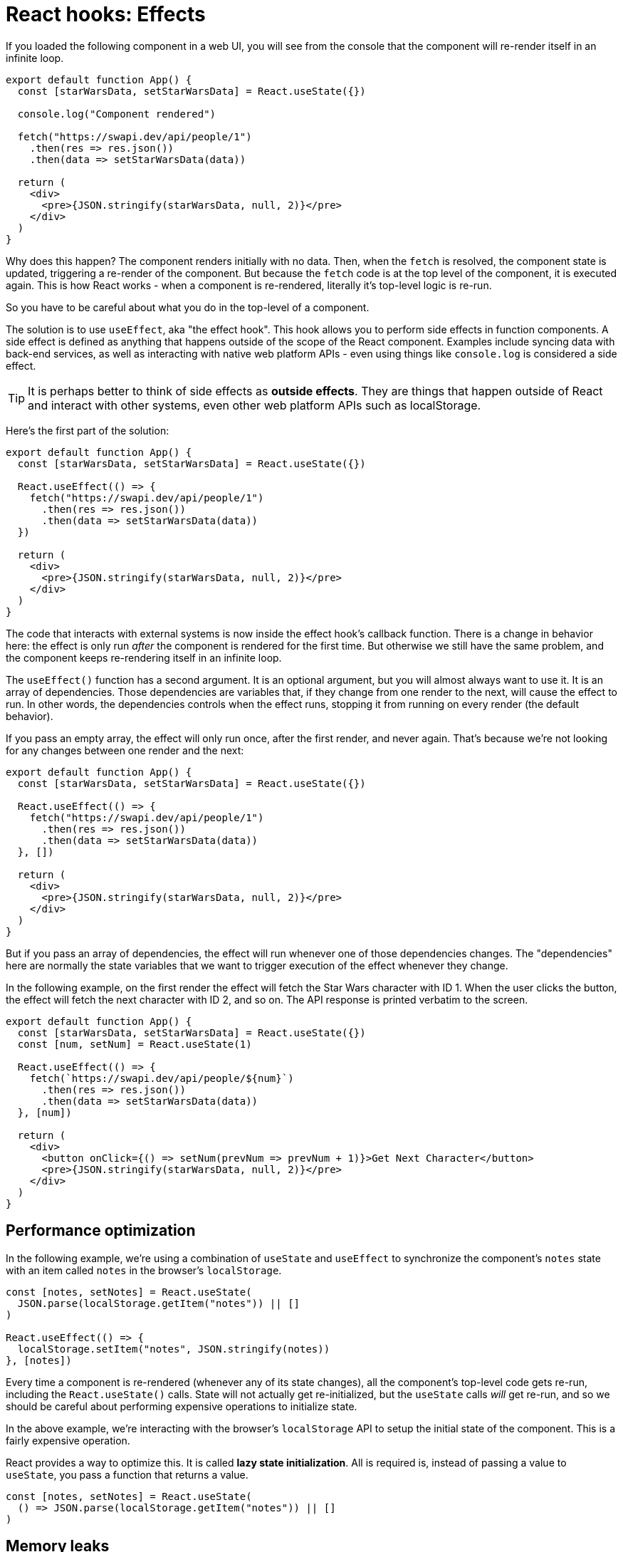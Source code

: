 = React hooks: Effects

If you loaded the following component in a web UI, you will see from the console that the component will re-render itself in an infinite loop.

[source,jsx]
----
export default function App() {
  const [starWarsData, setStarWarsData] = React.useState({})

  console.log("Component rendered")

  fetch("https://swapi.dev/api/people/1")
    .then(res => res.json())
    .then(data => setStarWarsData(data))

  return (
    <div>
      <pre>{JSON.stringify(starWarsData, null, 2)}</pre>
    </div>
  )
}
----

Why does this happen? The component renders initially with no data. Then, when the `fetch` is resolved, the component state is updated, triggering a re-render of the component. But because the `fetch` code is at the top level of the component, it is executed again. This is how React works - when a component is re-rendered, literally it's top-level logic is re-run.

So you have to be careful about what you do in the top-level of a component.

The solution is to use `useEffect`, aka "the effect hook". This hook allows you to perform side effects in function components. A side effect is defined as anything that happens outside of the scope of the React component. Examples include syncing data with back-end services, as well as interacting with native web platform APIs - even using things like `console.log` is considered a side effect.

TIP: It is perhaps better to think of side effects as *outside effects*. They are things that happen outside of React and interact with other systems, even other web platform APIs such as localStorage.

Here's the first part of the solution:

[source,jsx]
----
export default function App() {
  const [starWarsData, setStarWarsData] = React.useState({})

  React.useEffect(() => {
    fetch("https://swapi.dev/api/people/1")
      .then(res => res.json())
      .then(data => setStarWarsData(data))
  })

  return (
    <div>
      <pre>{JSON.stringify(starWarsData, null, 2)}</pre>
    </div>
  )
}
----

The code that interacts with external systems is now inside the effect hook's callback function. There is a change in behavior here: the effect is only run _after_ the component is rendered for the first time. But otherwise we still have the same problem, and the component keeps re-rendering itself in an infinite loop.

The `useEffect()` function has a second argument. It is an optional argument, but you will almost always want to use it. It is an array of dependencies. Those dependencies are variables that, if they change from one render to the next, will cause the effect to run. In other words, the dependencies controls when the effect runs, stopping it from running on every render (the default behavior).

If you pass an empty array, the effect will only run once, after the first render, and never again. That's because we're not looking for any changes between one render and the next:

[source,jsx]
----
export default function App() {
  const [starWarsData, setStarWarsData] = React.useState({})

  React.useEffect(() => {
    fetch("https://swapi.dev/api/people/1")
      .then(res => res.json())
      .then(data => setStarWarsData(data))
  }, [])

  return (
    <div>
      <pre>{JSON.stringify(starWarsData, null, 2)}</pre>
    </div>
  )
}
----

But if you pass an array of dependencies, the effect will run whenever one of those dependencies changes. The "dependencies" here are normally the state variables that we want to trigger execution of the effect whenever they change.

In the following example, on the first render the effect will fetch the Star Wars character with ID 1. When the user clicks the button, the effect will fetch the next character with ID 2, and so on. The API response is printed verbatim to the screen.

[source,jsx]
----
export default function App() {
  const [starWarsData, setStarWarsData] = React.useState({})
  const [num, setNum] = React.useState(1)

  React.useEffect(() => {
    fetch(`https://swapi.dev/api/people/${num}`)
      .then(res => res.json())
      .then(data => setStarWarsData(data))
  }, [num])

  return (
    <div>
      <button onClick={() => setNum(prevNum => prevNum + 1)}>Get Next Character</button>
      <pre>{JSON.stringify(starWarsData, null, 2)}</pre>
    </div>
  )
}
----

== Performance optimization

In the following example, we're using a combination of `useState` and `useEffect` to synchronize the component's `notes` state with an item called `notes` in the browser's `localStorage`.

[source,jsx]
----
const [notes, setNotes] = React.useState(
  JSON.parse(localStorage.getItem("notes")) || []
)

React.useEffect(() => {
  localStorage.setItem("notes", JSON.stringify(notes))
}, [notes])
----

Every time a component is re-rendered (whenever any of its state changes), all the component's top-level code gets re-run, including the `React.useState()` calls. State will not actually get re-initialized, but the `useState` calls _will_ get re-run, and so we should be careful about performing expensive operations to initialize state.

In the above example, we're interacting with the browser's `localStorage` API to setup the initial state of the component. This is a fairly expensive operation.

React provides a way to optimize this. It is called *lazy state initialization*. All is required is, instead of passing a value to `useState`, you pass a function that returns a value.

[source,jsx]
----
const [notes, setNotes] = React.useState(
  () => JSON.parse(localStorage.getItem("notes")) || []
)
----

== Memory leaks

Be careful about setting things up in effect hooks that may cause memory leaks. Consider the following example:

[source,jsx]
----
export default function WindowTracker() {
  const [windowWidth, setWindowWidth] = React.useState(window.innerWidth)

  React.useEffect(() => {
    window.addEventListener("resize", function() {
      setWindowWidth(window.innerWidth)
    })
  }, [])

  return (
    <h1>Window width: {windowWidth}</h1>
  )
}
----

Instance of this component will set up DOM event listeners when they are mounted. But when the component is unmounted, the event listeners are not removed. This is a memory leak. To fix this, you can return a cleanup function from the effect hook:

[source,jsx]
----
export default function WindowTracker() {
  const [windowWidth, setWindowWidth] = React.useState(window.innerWidth)

  React.useEffect(() => {
    function watchWindowWidth() {
      setWindowWidth(window.innerWidth)
    }

    window.addEventListener("resize", watchWindowWidth)

    return () => {
      window.removeEventListener("resize", watchWindowWidth)
    }
  }, [])

  return (
    <h1>Window width: {windowWidth}</h1>
  )
}
----

Other things you will need to clean up in effect hooks include timers and subscriptions, eg. to websockets. *As React developers, we are expected to clean up after our effects.*

== Effects with async functions

It may be tempting to use async functions with `useEffect`:

[source,jsx]
----
export default function App() {
  // ...

  React.useEffect(async () => {
    const res = await fetch(`https://swapi.dev/api/people/${num}`)
    const data = await res.json()
    setStarWarsData(data)
  }, [num])

  // ...
}
----

Unfortunately, you should never make the effect callback an async function. The reason is that you can optionally return a function from effects, which will be used by React to do any clean-up operations you need it to do after the component is unmounted. But an async function will always return a promise, or nothing. Therefore it is impossible to return a cleanup function back to React from an async effect callback.

There is a solution, which is to simply write an inner async function, and our effect code calls that. This way, we still have the option of returning a cleanup function if we need to.

[source,jsx]
----
React.useEffect(() => {
  async function getMemes() {
    const res = await fetch("https://api.imgflip.com/get_memes")
    const data = await res.json()
    setAllMemes(data.data.memes)
  }
  getMemes()

  /* Return optional cleanup function. */
  return () => {
    // ...
  }
}, [])
----
